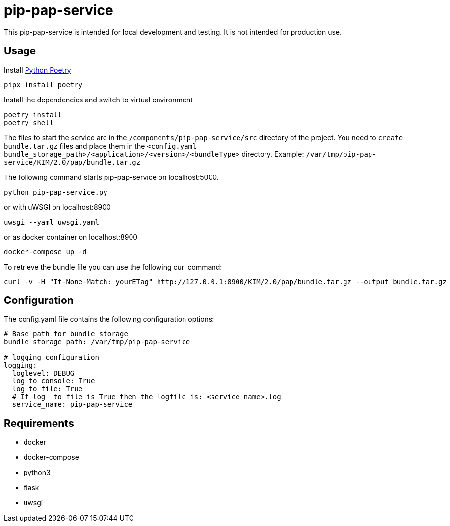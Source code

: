 = pip-pap-service

This pip-pap-service is intended for local development and testing. It is not intended for production use.

== Usage

Install https://python-poetry.org[Python Poetry] 

[source,sh]
----
pipx install poetry
----

Install the dependencies and switch to virtual environment
[source,sh]
----
poetry install
poetry shell
----

The files to start the service are in the `/components/pip-pap-service/src` directory of the project.
You need to `create bundle.tar.gz` files and place them in the `<config.yaml bundle_storage_path>/<application>/<version>/<bundleType>` directory.
Example: `/var/tmp/pip-pap-service/KIM/2.0/pap/bundle.tar.gz`

The following command starts pip-pap-service on localhost:5000.
[source,sh]
----
python pip-pap-service.py
----

or with uWSGI on localhost:8900
[source,sh]
----
uwsgi --yaml uwsgi.yaml
----

or as docker container on localhost:8900
----
docker-compose up -d
----

To retrieve the bundle file you can use the following curl command:
----
curl -v -H "If-None-Match: yourETag" http://127.0.0.1:8900/KIM/2.0/pap/bundle.tar.gz --output bundle.tar.gz
----

== Configuration

The config.yaml file contains the following configuration options:
[source,yaml]
----
# Base path for bundle storage
bundle_storage_path: /var/tmp/pip-pap-service

# logging configuration
logging:
  loglevel: DEBUG
  log_to_console: True
  log_to_file: True
  # If log _to_file is True then the logfile is: <service_name>.log
  service_name: pip-pap-service
----

== Requirements

* docker
* docker-compose
* python3
* flask
* uwsgi